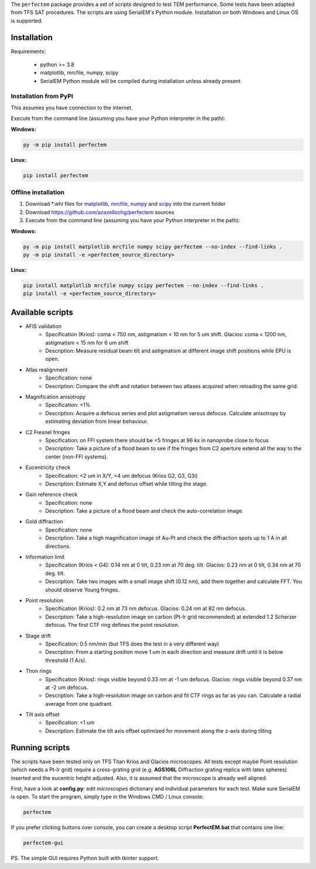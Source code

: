 The ``perfectem`` package provides a set of scripts designed to test TEM performance. Some tests have been adapted from TFS SAT procedures.
The scripts are using SerialEM's Python module. Installation on both Windows and Linux OS is supported.

.. image:: https://img.shields.io/pypi/v/perfectem.svg
        :target: https://pypi.python.org/pypi/perfectem
        :alt: PyPI release

.. image:: https://img.shields.io/pypi/l/perfectem.svg
        :target: https://pypi.python.org/pypi/perfectem
        :alt: License

.. image:: https://img.shields.io/pypi/pyversions/perfectem.svg
        :target: https://pypi.python.org/pypi/perfectem
        :alt: Supported Python versions

.. image:: https://img.shields.io/pypi/dm/perfectem
        :target: https://pypi.python.org/pypi/perfectem
        :alt: Downloads

Installation
------------

Requirements:

    * python >= 3.8
    * matplotlib, mrcfile, numpy, scipy
    * SerialEM Python module will be compiled during installation unless already present

Installation from PyPI
######################

This assumes you have connection to the internet.

Execute from the command line (assuming you have your Python interpreter in the path):

**Windows:**

.. code-block:: python

    py -m pip install perfectem

**Linux:**

.. code-block:: python

    pip install perfectem

Offline installation
####################

#. Download \*.whl files for `matplotlib <https://pypi.org/project/matplotlib/#files>`_, `mrcfile <https://pypi.org/project/mrcfile/#files>`_, `numpy <https://pypi.org/project/numpy/#files>`_ and `scipy <https://pypi.org/project/scipy/#files>`_ into the current folder
#. Download https://github.com/azazellochg/perfectem sources
#. Execute from the command line (assuming you have your Python interpreter in the path):

**Windows:**

.. code-block:: python

    py -m pip install matplotlib mrcfile numpy scipy perfectem --no-index --find-links .
    py -m pip install -e <perfectem_source_directory>

**Linux:**

.. code-block:: python

    pip install matplotlib mrcfile numpy scipy perfectem --no-index --find-links .
    pip install -e <perfectem_source_directory>

Available scripts
-----------------

- AFIS validation
    - Specification (Krios): coma < 750 nm, astigmatism < 10 nm for 5 um shift. Glacios: coma < 1200 nm, astigmatism < 15 nm for 6 um shift
    - Description: Measure residual beam tilt and astigmatism at different image shift positions while EPU is open.
- Atlas realignment
    - Specification: none
    - Description: Compare the shift and rotation between two atlases acquired when reloading the same grid.
- Magnification anisotropy
    - Specification: <1%
    - Description: Acquire a defocus series and plot astigmatism versus defocus. Calculate anisotropy by estimating deviation from linear behaviour.
- C2 Fresnel fringes
    - Specification: on FFI system there should be <5 fringes at 96 kx in nanoprobe close to focus
    - Description: Take a picture of a flood beam to see if the fringes from C2 aperture extend all the way to the center (non-FFI systems).
- Eucentricity check
    - Specification: <2 um in X/Y, <4 um defocus (Krios G2, G3, G3i)
    - Description: Estimate X,Y and defocus offset while tilting the stage.
- Gain reference check
    - Specification: none
    - Description: Take a picture of a flood beam and check the auto-correlation image.
- Gold diffraction
    - Specification: none
    - Description: Take a high magnification image of Au-Pt and check the diffraction spots up to 1 A in all directions.
- Information limit
    - Specification (Krios < G4): 0.14 nm at 0 tilt, 0.23 nm at 70 deg. tilt. Glacios: 0.23 nm at 0 tilt, 0.34 nm at 70 deg. tilt.
    - Description: Take two images with a small image shift (0.12 nm), add them together and calculate FFT. You should observe Young fringes.
- Point resolution
    - Specification (Krios): 0.2 nm at 73 nm defocus. Glacios: 0.24 nm at 82 nm defocus.
    - Description: Take a high-resolution image on carbon (Pt-Ir grid recommended) at extended 1.2 Scherzer defocus. The first CTF ring defines the point resolution.
- Stage drift
    - Specification: 0.5 nm/min (but TFS does the test in a very different way)
    - Description: From a starting position move 1 um in each direction and measure drift until it is below threshold (1 A/s).
- Thon rings
    - Specification (Krios): rings visible beyond 0.33 nm at -1 um defocus. Glacios: rings visible beyond 0.37 nm at -2 um defocus.
    - Description: Take a high-resolution image on carbon and fit CTF rings as far as you can. Calculate a radial average from one quadrant.
- Tilt axis offset
    - Specification: <1 um
    - Description: Estimate the tilt axis offset optimized for movement along the z-axis during tilting

Running scripts
---------------

The scripts have been tested only on TFS Titan Krios and Glacios microscopes. All tests except maybe Point resolution (which needs a Pt-Ir grid) require a cross-grating grid (e.g. **AGS106L** Diffraction grating replica with latex spheres) inserted and the eucentric height adjusted. Also, it is assumed that the microscope is already well aligned.

First, have a look at **config.py**: edit *microscopes* dictionary and individual parameters for each test. Make sure SerialEM is open. To start the program, simply type in the Windows CMD / Linux console:

.. code-block:: python

    perfectem

If you prefer clicking buttons over console, you can create a desktop script **PerfectEM.bat** that contains one line:

.. code-block::

    perfectem-gui

PS. The simple GUI requires Python built with tkinter support.
